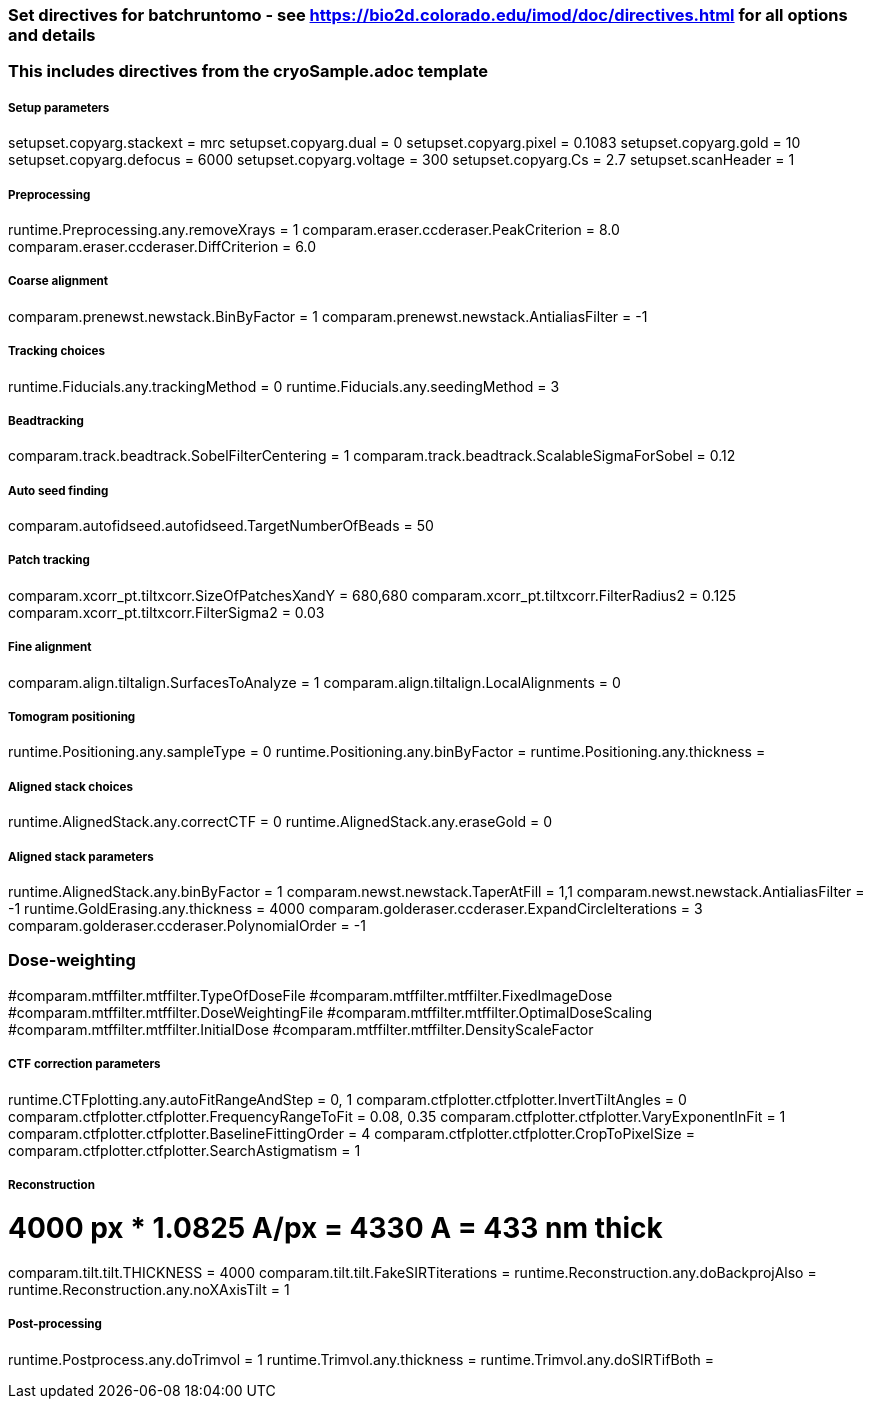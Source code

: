 ### Set directives for batchruntomo - see https://bio2d.colorado.edu/imod/doc/directives.html for all options and details
### This includes directives from the cryoSample.adoc template

##### Setup parameters
setupset.copyarg.stackext = mrc
setupset.copyarg.dual = 0 
setupset.copyarg.pixel = 0.1083
setupset.copyarg.gold = 10
setupset.copyarg.defocus = 6000              
setupset.copyarg.voltage = 300
setupset.copyarg.Cs = 2.7
setupset.scanHeader = 1

##### Preprocessing
runtime.Preprocessing.any.removeXrays = 1
comparam.eraser.ccderaser.PeakCriterion = 8.0
comparam.eraser.ccderaser.DiffCriterion = 6.0

##### Coarse alignment
comparam.prenewst.newstack.BinByFactor = 1
comparam.prenewst.newstack.AntialiasFilter = -1

##### Tracking choices
runtime.Fiducials.any.trackingMethod = 0        
runtime.Fiducials.any.seedingMethod = 3         

##### Beadtracking
comparam.track.beadtrack.SobelFilterCentering = 1
comparam.track.beadtrack.ScalableSigmaForSobel = 0.12

##### Auto seed finding
comparam.autofidseed.autofidseed.TargetNumberOfBeads = 50

##### Patch tracking
comparam.xcorr_pt.tiltxcorr.SizeOfPatchesXandY = 680,680
comparam.xcorr_pt.tiltxcorr.FilterRadius2 = 0.125
comparam.xcorr_pt.tiltxcorr.FilterSigma2 = 0.03


##### Fine alignment
comparam.align.tiltalign.SurfacesToAnalyze = 1
comparam.align.tiltalign.LocalAlignments = 0

##### Tomogram positioning
runtime.Positioning.any.sampleType = 0
runtime.Positioning.any.binByFactor = 
runtime.Positioning.any.thickness = 

##### Aligned stack choices
runtime.AlignedStack.any.correctCTF = 0
runtime.AlignedStack.any.eraseGold = 0

##### Aligned stack parameters
runtime.AlignedStack.any.binByFactor = 1
comparam.newst.newstack.TaperAtFill = 1,1
comparam.newst.newstack.AntialiasFilter = -1
runtime.GoldErasing.any.thickness = 4000
comparam.golderaser.ccderaser.ExpandCircleIterations = 3
comparam.golderaser.ccderaser.PolynomialOrder = -1

### Dose-weighting
#comparam.mtffilter.mtffilter.TypeOfDoseFile
#comparam.mtffilter.mtffilter.FixedImageDose
#comparam.mtffilter.mtffilter.DoseWeightingFile
#comparam.mtffilter.mtffilter.OptimalDoseScaling
#comparam.mtffilter.mtffilter.InitialDose
#comparam.mtffilter.mtffilter.DensityScaleFactor

##### CTF correction parameters
runtime.CTFplotting.any.autoFitRangeAndStep = 0, 1
comparam.ctfplotter.ctfplotter.InvertTiltAngles = 0
comparam.ctfplotter.ctfplotter.FrequencyRangeToFit = 0.08, 0.35
comparam.ctfplotter.ctfplotter.VaryExponentInFit = 1
comparam.ctfplotter.ctfplotter.BaselineFittingOrder = 4
comparam.ctfplotter.ctfplotter.CropToPixelSize =
comparam.ctfplotter.ctfplotter.SearchAstigmatism = 1

##### Reconstruction
# 4000 px * 1.0825 A/px = 4330 A = 433 nm thick 
comparam.tilt.tilt.THICKNESS = 4000
comparam.tilt.tilt.FakeSIRTiterations = 
runtime.Reconstruction.any.doBackprojAlso = 
runtime.Reconstruction.any.noXAxisTilt = 1

##### Post-processing
runtime.Postprocess.any.doTrimvol = 1
runtime.Trimvol.any.thickness = 
runtime.Trimvol.any.doSIRTifBoth = 
